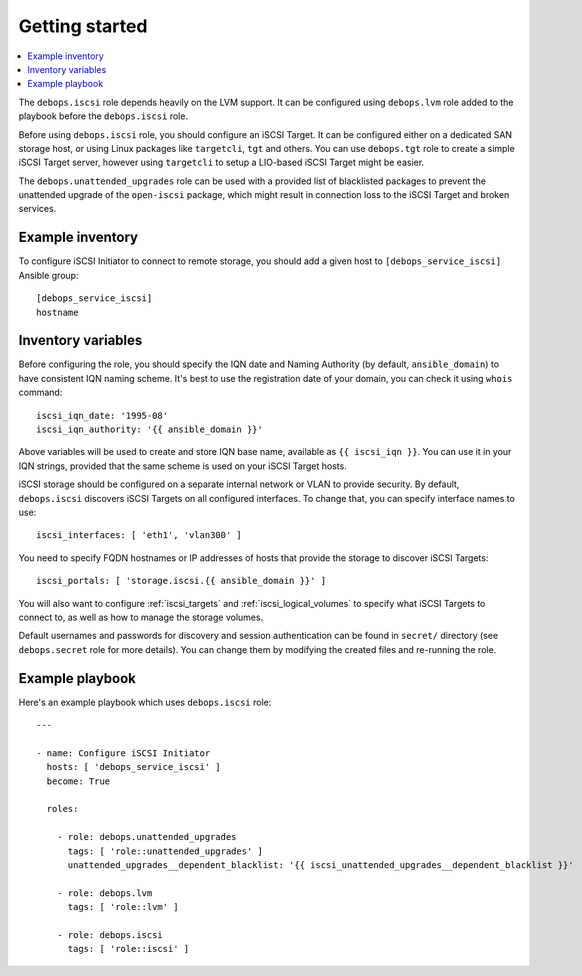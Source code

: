 Getting started
===============

.. contents::
   :local:

The ``debops.iscsi`` role depends heavily on the LVM support. It can be
configured using ``debops.lvm`` role added to the playbook before the
``debops.iscsi`` role.

Before using ``debops.iscsi`` role, you should configure an iSCSI Target. It
can be configured either on a dedicated SAN storage host, or using Linux
packages like ``targetcli``, ``tgt`` and others. You can use ``debops.tgt``
role to create a simple iSCSI Target server, however using ``targetcli`` to
setup a LIO-based iSCSI Target might be easier.

The ``debops.unattended_upgrades`` role can be used with a provided list of
blacklisted packages to prevent the unattended upgrade of the ``open-iscsi``
package, which might result in connection loss to the iSCSI Target and broken
services.

Example inventory
-----------------

To configure iSCSI Initiator to connect to remote storage, you should add
a given host to ``[debops_service_iscsi]`` Ansible group::

    [debops_service_iscsi]
    hostname

Inventory variables
-------------------

Before configuring the role, you should specify the IQN date and Naming
Authority (by default, ``ansible_domain``) to have consistent IQN naming
scheme. It's best to use the registration date of your domain, you can check it
using ``whois`` command::

    iscsi_iqn_date: '1995-08'
    iscsi_iqn_authority: '{{ ansible_domain }}'

Above variables will be used to create and store IQN base name, available as
``{{ iscsi_iqn }}``. You can use it in your IQN strings, provided that the same
scheme is used on your iSCSI Target hosts.

iSCSI storage should be configured on a separate internal network or VLAN to
provide security. By default, ``debops.iscsi`` discovers iSCSI Targets on all
configured interfaces. To change that, you can specify interface names to use::

    iscsi_interfaces: [ 'eth1', 'vlan300' ]

You need to specify FQDN hostnames or IP addresses of hosts that provide the
storage to discover iSCSI Targets::

    iscsi_portals: [ 'storage.iscsi.{{ ansible_domain }}' ]

You will also want to configure :ref:`iscsi_targets` and
:ref:`iscsi_logical_volumes` to specify what iSCSI Targets to connect to, as
well as how to manage the storage volumes.

Default usernames and passwords for discovery and session authentication can be
found in ``secret/`` directory (see ``debops.secret`` role for more details).
You can change them by modifying the created files and re-running the role.

Example playbook
----------------

Here's an example playbook which uses ``debops.iscsi`` role::

    ---

    - name: Configure iSCSI Initiator
      hosts: [ 'debops_service_iscsi' ]
      become: True

      roles:

        - role: debops.unattended_upgrades
          tags: [ 'role::unattended_upgrades' ]
          unattended_upgrades__dependent_blacklist: '{{ iscsi_unattended_upgrades__dependent_blacklist }}'

        - role: debops.lvm
          tags: [ 'role::lvm' ]

        - role: debops.iscsi
          tags: [ 'role::iscsi' ]


